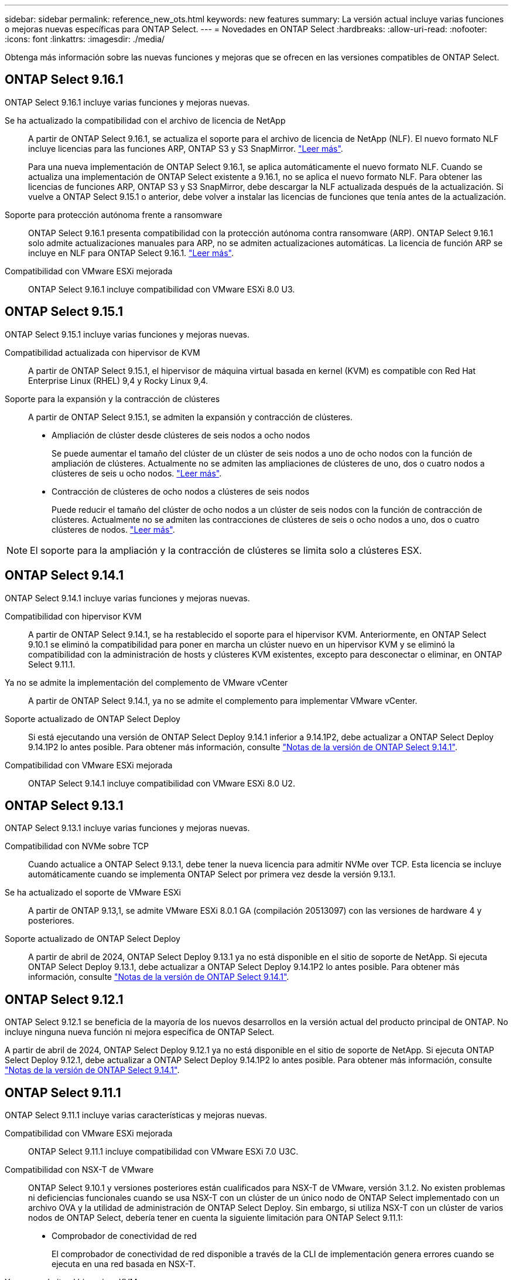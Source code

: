 ---
sidebar: sidebar 
permalink: reference_new_ots.html 
keywords: new features 
// summary: The current release includes several new features and improvements specific to ONTAP Select. 
summary: La versión actual incluye varias funciones o mejoras nuevas específicas para ONTAP Select. 
---
= Novedades en ONTAP Select
:hardbreaks:
:allow-uri-read: 
:nofooter: 
:icons: font
:linkattrs: 
:imagesdir: ./media/


[role="lead"]
Obtenga más información sobre las nuevas funciones y mejoras que se ofrecen en las versiones compatibles de ONTAP Select.



== ONTAP Select 9.16.1

ONTAP Select 9.16.1 incluye varias funciones y mejoras nuevas.

Se ha actualizado la compatibilidad con el archivo de licencia de NetApp:: A partir de ONTAP Select 9.16.1, se actualiza el soporte para el archivo de licencia de NetApp (NLF). El nuevo formato NLF incluye licencias para las funciones ARP, ONTAP S3 y S3 SnapMirror. link:reference_lic_ontap_features.html#ontap-features-automatically-enabled-by-default["Leer más"].
+
--
Para una nueva implementación de ONTAP Select 9.16.1, se aplica automáticamente el nuevo formato NLF. Cuando se actualiza una implementación de ONTAP Select existente a 9.16.1, no se aplica el nuevo formato NLF. Para obtener las licencias de funciones ARP, ONTAP S3 y S3 SnapMirror, debe descargar la NLF actualizada después de la actualización. Si vuelve a ONTAP Select 9.15.1 o anterior, debe volver a instalar las licencias de funciones que tenía antes de la actualización.

--
Soporte para protección autónoma frente a ransomware:: ONTAP Select 9.16.1 presenta compatibilidad con la protección autónoma contra ransomware (ARP). ONTAP Select 9.16.1 solo admite actualizaciones manuales para ARP, no se admiten actualizaciones automáticas. La licencia de función ARP se incluye en NLF para ONTAP Select 9.16.1. link:reference_lic_ontap_features.html#ontap-features-automatically-enabled-by-default["Leer más"].
Compatibilidad con VMware ESXi mejorada:: ONTAP Select 9.16.1 incluye compatibilidad con VMware ESXi 8.0 U3.




== ONTAP Select 9.15.1

ONTAP Select 9.15.1 incluye varias funciones y mejoras nuevas.

Compatibilidad actualizada con hipervisor de KVM:: A partir de ONTAP Select 9.15.1, el hipervisor de máquina virtual basada en kernel (KVM) es compatible con Red Hat Enterprise Linux (RHEL) 9,4 y Rocky Linux 9,4.
Soporte para la expansión y la contracción de clústeres:: A partir de ONTAP Select 9.15.1, se admiten la expansión y contracción de clústeres.
+
--
* Ampliación de clúster desde clústeres de seis nodos a ocho nodos
+
Se puede aumentar el tamaño del clúster de un clúster de seis nodos a uno de ocho nodos con la función de ampliación de clústeres. Actualmente no se admiten las ampliaciones de clústeres de uno, dos o cuatro nodos a clústeres de seis u ocho nodos. link:task_cluster_expansion_contraction.html#expand-the-cluster["Leer más"].

* Contracción de clústeres de ocho nodos a clústeres de seis nodos
+
Puede reducir el tamaño del clúster de ocho nodos a un clúster de seis nodos con la función de contracción de clústeres. Actualmente no se admiten las contracciones de clústeres de seis o ocho nodos a uno, dos o cuatro clústeres de nodos. link:task_cluster_expansion_contraction.html#contract-the-cluster["Leer más"].



--



NOTE: El soporte para la ampliación y la contracción de clústeres se limita solo a clústeres ESX.



== ONTAP Select 9.14.1

ONTAP Select 9.14.1 incluye varias funciones y mejoras nuevas.

Compatibilidad con hipervisor KVM:: A partir de ONTAP Select 9.14.1, se ha restablecido el soporte para el hipervisor KVM. Anteriormente, en ONTAP Select 9.10.1 se eliminó la compatibilidad para poner en marcha un clúster nuevo en un hipervisor KVM y se eliminó la compatibilidad con la administración de hosts y clústeres KVM existentes, excepto para desconectar o eliminar, en ONTAP Select 9.11.1.
Ya no se admite la implementación del complemento de VMware vCenter:: A partir de ONTAP Select 9.14.1, ya no se admite el complemento para implementar VMware vCenter.
Soporte actualizado de ONTAP Select Deploy:: Si está ejecutando una versión de ONTAP Select Deploy 9.14.1 inferior a 9.14.1P2, debe actualizar a ONTAP Select Deploy 9.14.1P2 lo antes posible. Para obtener más información, consulte link:https://library.netapp.com/ecm/ecm_download_file/ECMLP2886733["Notas de la versión de ONTAP Select 9.14.1"^].
Compatibilidad con VMware ESXi mejorada:: ONTAP Select 9.14.1 incluye compatibilidad con VMware ESXi 8.0 U2.




== ONTAP Select 9.13.1

ONTAP Select 9.13.1 incluye varias funciones y mejoras nuevas.

Compatibilidad con NVMe sobre TCP:: Cuando actualice a ONTAP Select 9.13.1, debe tener la nueva licencia para admitir NVMe over TCP. Esta licencia se incluye automáticamente cuando se implementa ONTAP Select por primera vez desde la versión 9.13.1.
Se ha actualizado el soporte de VMware ESXi:: A partir de ONTAP 9.13,1, se admite VMware ESXi 8.0.1 GA (compilación 20513097) con las versiones de hardware 4 y posteriores.
Soporte actualizado de ONTAP Select Deploy:: A partir de abril de 2024, ONTAP Select Deploy 9.13.1 ya no está disponible en el sitio de soporte de NetApp. Si ejecuta ONTAP Select Deploy 9.13.1, debe actualizar a ONTAP Select Deploy 9.14.1P2 lo antes posible. Para obtener más información, consulte link:https://library.netapp.com/ecm/ecm_download_file/ECMLP2886733["Notas de la versión de ONTAP Select 9.14.1"^].




== ONTAP Select 9.12.1

ONTAP Select 9.12.1 se beneficia de la mayoría de los nuevos desarrollos en la versión actual del producto principal de ONTAP. No incluye ninguna nueva función ni mejora específica de ONTAP Select.

A partir de abril de 2024, ONTAP Select Deploy 9.12.1 ya no está disponible en el sitio de soporte de NetApp. Si ejecuta ONTAP Select Deploy 9.12.1, debe actualizar a ONTAP Select Deploy 9.14.1P2 lo antes posible. Para obtener más información, consulte link:https://library.netapp.com/ecm/ecm_download_file/ECMLP2886733["Notas de la versión de ONTAP Select 9.14.1"^].



== ONTAP Select 9.11.1

ONTAP Select 9.11.1 incluye varias características y mejoras nuevas.

Compatibilidad con VMware ESXi mejorada:: ONTAP Select 9.11.1 incluye compatibilidad con VMware ESXi 7.0 U3C.
Compatibilidad con NSX-T de VMware:: ONTAP Select 9.10.1 y versiones posteriores están cualificados para NSX-T de VMware, versión 3.1.2. No existen problemas ni deficiencias funcionales cuando se usa NSX-T con un clúster de un único nodo de ONTAP Select implementado con un archivo OVA y la utilidad de administración de ONTAP Select Deploy. Sin embargo, si utiliza NSX-T con un clúster de varios nodos de ONTAP Select, debería tener en cuenta la siguiente limitación para ONTAP Select 9.11.1:
+
--
* Comprobador de conectividad de red
+
El comprobador de conectividad de red disponible a través de la CLI de implementación genera errores cuando se ejecuta en una red basada en NSX-T.



--
Ya no se admite el hipervisor KVM::
+
--
* A partir de ONTAP Select 9.10.1, ya no es posible poner en marcha un clúster nuevo en el hipervisor KVM.
* A partir de ONTAP Select 9.11.1, toda la funcionalidad de capacidad de gestión ya no está disponible para los clústeres y hosts KVM existentes, excepto para las funciones de desconectar y eliminar.
+
NetApp recomienda a los clientes planificar y ejecutar una migración completa de datos desde ONTAP Select para KVM a cualquier otra plataforma ONTAP, incluido ONTAP Select para ESXi. Para obtener más información, consulte https://mysupport.netapp.com/info/communications/ECMLP2877451.html["Aviso de EOA"^]



--




== ONTAP Select 9.10.1

ONTAP Select 9.10.1 incluye varias características y mejoras nuevas.

Compatibilidad con NSX-T de VMware:: ONTAP Select 9.10.1 ha sido cualificado para VMware NSX-T versión 3.1.2. No existen problemas ni deficiencias funcionales cuando se usa NSX-T con un clúster de un único nodo de ONTAP Select implementado con un archivo OVA y la utilidad de administración de ONTAP Select Deploy. Sin embargo, si utiliza NSX-T con un clúster de varios nodos de ONTAP Select, debería tener en cuenta los siguientes requisitos y limitaciones:
+
--
* MTU del clúster
+
Debe ajustar manualmente el tamaño de MTU del clúster a 8800 antes de poner en marcha el clúster para tener en cuenta la sobrecarga adicional. Las directrices de VMware permiten un búfer de 200 bytes cuando se usa NSX-T.

* Configuración de red 4 x 10 GB
+
Para implementaciones de ONTAP Select en un host VMware ESXi configurado con cuatro NIC, la utilidad Deploy le solicitará que siga la práctica recomendada de dividir el tráfico interno entre dos grupos de puertos distintos y el tráfico externo entre dos grupos de puertos diferentes. Sin embargo, cuando se utiliza una red de superposición, esta configuración no funciona y debe ignorar la recomendación. En este caso, debería utilizar sólo un grupo de puertos interno y un grupo de puertos externo.

* Comprobador de conectividad de red
+
El comprobador de conectividad de red disponible a través de la CLI de implementación genera errores cuando se ejecuta en una red basada en NSX-T.



--
Ya no se admite el hipervisor KVM:: A partir de ONTAP Select 9.10.1, ya no es posible poner en marcha un clúster nuevo en el hipervisor KVM. Sin embargo, si actualiza un clúster de una versión anterior a la versión 9.10.1, puede seguir utilizando la utilidad Deploy para administrar el clúster.




== ONTAP Select 9.9.1

ONTAP Select 9.9.1 incluye varias características y mejoras nuevas.

Compatibilidad con la familia de procesadores:: A partir de ONTAP Select 9,9.1, solo los modelos de CPU de Intel Xeon Sandy Bridge o posteriores son compatibles con ONTAP Select.
Se ha actualizado el soporte de VMware ESXi:: La compatibilidad con VMware ESXi se ha mejorado con ONTAP Select 9.9.1. Ahora se admiten las siguientes versiones:
+
--
* ESXi 7.0 U2
* ESXi 7.0 U1


--




== ONTAP Select 9.8

ONTAP Select 9.8 incluye varias funciones nuevas y modificadas.

Interfaz de alta velocidad:: La función de interfaz de alta velocidad mejora la conectividad de red al proporcionar una opción para 25 G (25 GbE) y 40 G (40 GbE). Para lograr el mejor rendimiento al usar estas velocidades superiores, debe seguir las prácticas recomendadas con respecto a las configuraciones de asignación de puertos, como se describe en la documentación de ONTAP Select.
Se ha actualizado el soporte de VMware ESXi:: ONTAP Select 9.8 tiene dos cambios relacionados con la compatibilidad con VMware ESXi.
+
--
* ESXi 7.0 es compatible (GA Build 15843807 y posterior)
* ESXi 6.0 ya no es compatible


--


